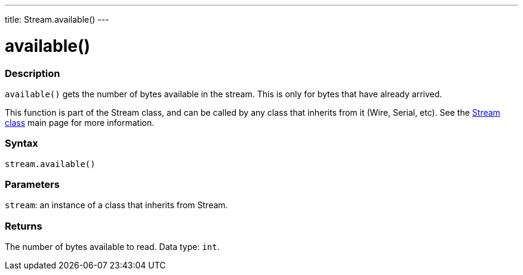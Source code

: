 ---
title: Stream.available()
---



= available()


// OVERVIEW SECTION STARTS
[#overview]
--

[float]
=== Description
`available()` gets the number of bytes available in the stream. This is only for bytes that have already arrived.

This function is part of the Stream class, and can be called by any class that inherits from it (Wire, Serial, etc). See the link:../../stream[Stream class] main page for more information.
[%hardbreaks]


[float]
=== Syntax
`stream.available()`


[float]
=== Parameters
`stream`: an instance of a class that inherits from Stream.


[float]
=== Returns
The number of bytes available to read. Data type: `int`.

--
// OVERVIEW SECTION ENDS
